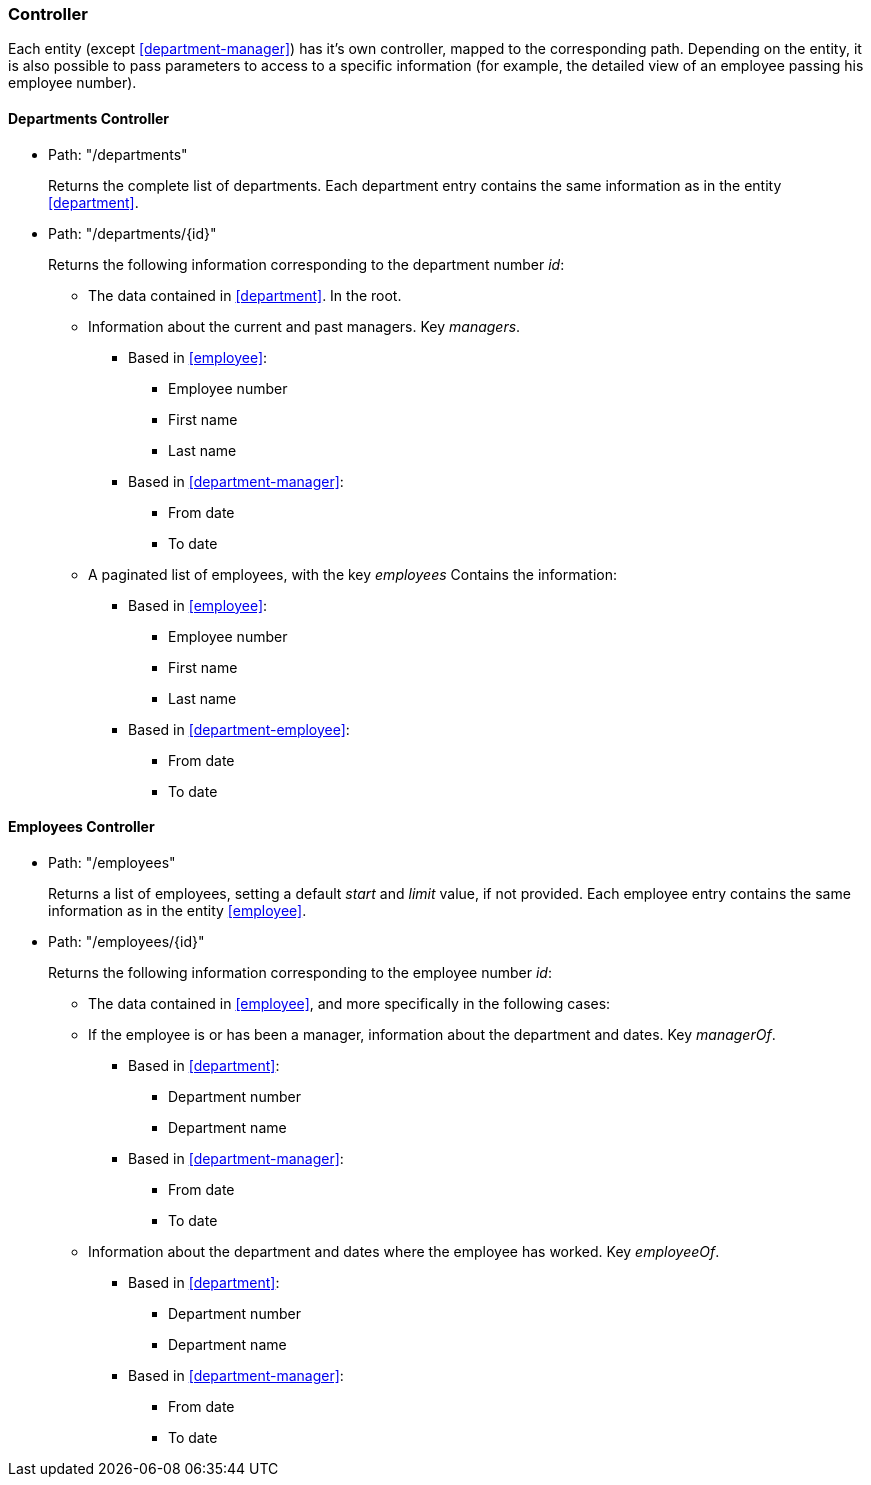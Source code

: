 === Controller

Each entity (except <<department-manager>>) has it's own controller, mapped to the corresponding path. Depending on the entity, it is also possible
to pass parameters to access to a specific information (for example, the detailed view of an employee passing his
employee number).

[#departments-controller]
==== Departments Controller

* Path: "/departments"
+
Returns the complete list of departments. Each department entry contains the same information as in the entity
<<#department>>.

* Path: "/departments/{id}"
+
Returns the following information corresponding to the department number _id_:

** The data contained in <<#department>>. In the root.
** Information about the current and past managers. Key _managers_.
*** Based in <<#employee>>:
**** Employee number
**** First name
**** Last name
*** Based in <<#department-manager>>:
**** From date
**** To date
** A paginated list of employees, with the key _employees_ Contains the information:
*** Based in <<#employee>>:
**** Employee number
**** First name
**** Last name
*** Based in <<#department-employee>>:
**** From date
**** To date

[#employees-controller]
==== Employees Controller

* Path: "/employees"
+
Returns a list of employees, setting a default _start_ and _limit_ value, if not provided. Each employee entry contains the same information
as in the entity <<#employee>>.

* Path: "/employees/{id}"
+
Returns the following information corresponding to the employee number _id_:

** The data contained in <<#employee>>, and more specifically in the following cases:
** If the employee is or has been a manager, information about the department and dates. Key _managerOf_.
*** Based in <<#department>>:
**** Department number
**** Department name
*** Based in <<#department-manager>>:
**** From date
**** To date
** Information about the department and dates where the employee has worked. Key _employeeOf_.
*** Based in <<#department>>:
**** Department number
**** Department name
*** Based in <<#department-manager>>:
**** From date
**** To date